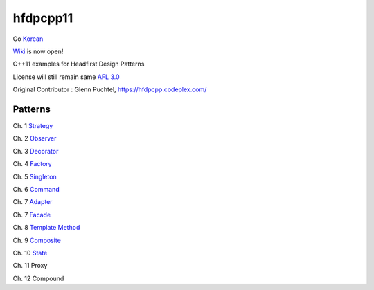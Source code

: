 ==========
hfdpcpp11
==========

Go `Korean <README_ko.rst>`_

`Wiki <https://github.com/Jeonghum/hfdpcpp11/wiki>`_ is now open!

C++11 examples for Headfirst Design Patterns

License will still remain same `AFL 3.0 <https://opensource.org/licenses/afl-3.0.php>`_

Original Contributor : Glenn Puchtel, https://hfdpcpp.codeplex.com/

Patterns
--------

Ch. 1 `Strategy <strategy>`_

Ch. 2 `Observer <observer>`_

Ch. 3 `Decorator <decorator>`_

Ch. 4 `Factory <factory>`_

Ch. 5 `Singleton <singleton>`_

Ch. 6 `Command <command>`_

Ch. 7 `Adapter <adapter>`_

Ch. 7 `Facade <facade>`_

Ch. 8 `Template Method <template>`_

Ch. 9 `Composite <composite>`_

Ch. 10 `State <state>`_

Ch. 11 Proxy

Ch. 12 Compound
